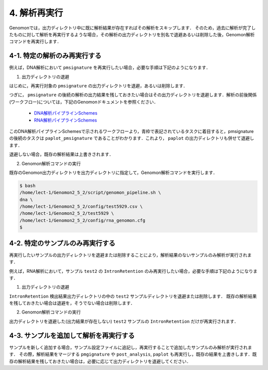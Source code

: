 4. 解析再実行
==================

Genomonでは，出力ディレクトリ中に既に解析結果が存在すればその解析をスキップします．
そのため，過去に解析が完了したものに対して解析を再実行するような場合，その解析の出力ディレクトリを別名で退避あるいは削除した後，Genomon解析コマンドを再実行します．

4-1. 特定の解析のみ再実行する
----------------------------------------

例えば，DNA解析において ``pmsignature`` を再実行したい場合，必要な手順は下記のようになります．

1. 出力ディレクトリの退避

はじめに，再実行対象の ``pmsignature`` の出力ディレクトリを退避，あるいは削除します．

.. code-block:: bash
  :caption: pmsignature出力ディレクトリ退避例
  
  $ cd /home/lect-1/Genomon2_5_2/test5929/
  $ mv pmsignature/ pmsignature.old


つぎに， ``pmsignature`` の後続の解析の出力結果を残しておきたい場合はその出力ディレクトリを退避します．解析の前後関係(ワークフロー)については，下記のGenomonドキュメントを参照ください．

 - `DNA解析パイプラインSchemes <http://genomon.readthedocs.io/ja/latest/dna_workflow.html>`__
 - `RNA解析パイプラインSchemes <http://genomon.readthedocs.io/ja/latest/rna_workflow.html>`__

このDNA解析パイプラインSchemesで示されるワークフローより，青枠で表記されているタスクに着目すると，pmsignatureの後続のタスクは ``paplot_pmsignature`` であることがわかります．これより， ``paplot`` の出力ディレクトリも併せて退避します．

退避しない場合，既存の解析結果は上書きされます．

.. code-block:: bash
  :caption: paplot出力ディレクトリの退避例
  
  $ cd /home/lect-1/Genomon2_5_2/test5929/
  $ mv paplot/ paplot.old


2. Genomon解析コマンドの実行

既存のGenomon出力ディレクトリを出力ディレクトリに指定して，Genomon解析コマンドを実行します．

.. code-block:: bash

  $ bash
  /home/lect-1/Genomon2_5_2/script/genomon_pipeline.sh \
  dna \
  /home/lect-1/Genomon2_5_2/config/test5929.csv \
  /home/lect-1/Genomon2_5_2/test5929 \
  /home/lect-1/Genomon2_5_2/config/rna_genomon.cfg
  $

4-2. 特定のサンプルのみ再実行する
------------------------------------------

再実行したいサンプルの出力ディレクトリを退避または削除することにより，解析結果のないサンプルのみ解析が実行されます．

例えば，RNA解析において，サンプル ``test2`` の ``IntronRetention`` のみ再実行したい場合，必要な手順は下記のようになります．

1. 出力ディレクトリの退避

``IntronRetention`` 検出結果出力ディレクトリの中の ``test2`` サンプルディレクトリを退避または削除します．
既存の解析結果を残しておきたい場合は退避を，そうでない場合は削除します．

.. code-block:: bash
  :caption: test2 サンプルディレクトリの退避例
  
  $ cd /home/lect-1/Genomon2_5_2/test5929/intron_retention/
  $ ls
  test1/ test2/ test3/ test4/ test5/
  $ mv test2/ test2.old/


2. Genomon解析コマンドの実行

出力ディレクトリを退避した(出力結果が存在しない) ``test2`` サンプルの ``IntronRetention`` だけが再実行されます．


4-3. サンプルを追加して解析を再実行する
---------------------------------------------------

サンプルを新しく追加する場合，サンプル設定ファイルに追記し，再実行することで追加したサンプルのみ解析が実行されます．
その際，解析結果をマージする ``pmgignature`` や ``post_analysis``, ``paplot`` も再実行し，既存の結果を上書きします．既存の解析結果を残しておきたい場合は，必要に応じて出力ディレクトリを退避してください．


